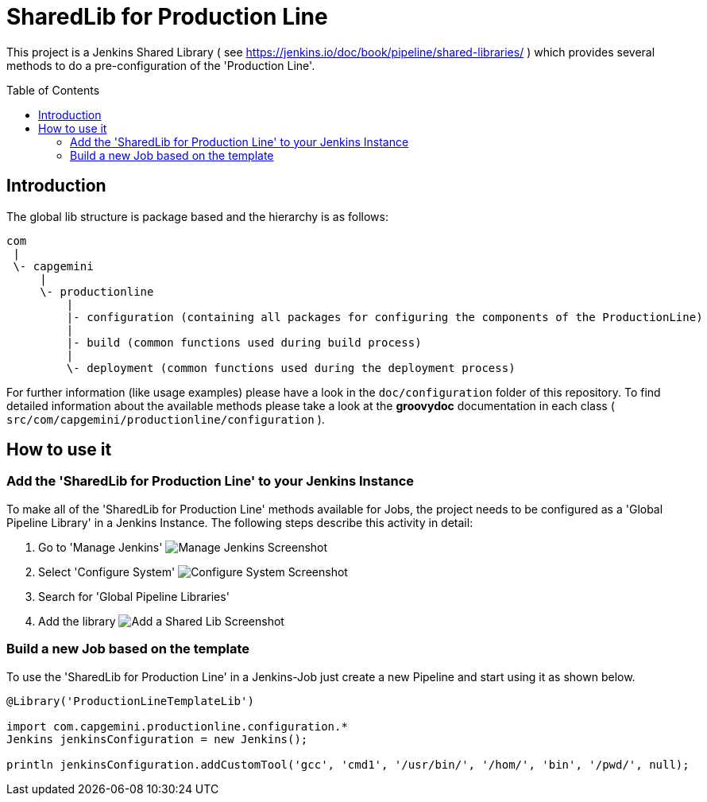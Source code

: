 = SharedLib for Production Line
:imagesdir: doc/assets/images
:toc: macro

This project is a Jenkins Shared Library ( see https://jenkins.io/doc/book/pipeline/shared-libraries/ ) which provides several methods to do a pre-configuration of the 'Production Line'.

toc::[]

== Introduction
The global lib structure is package based and the hierarchy is as follows:

[source]
----
com
 |
 \- capgemini
     |
     \- productionline
         |
         |- configuration (containing all packages for configuring the components of the ProductionLine) 
         |
         |- build (common functions used during build process)
         |
         \- deployment (common functions used during the deployment process)
----

For further information (like usage examples) please have a look in the `doc/configuration` folder of this repository. To find detailed information about the available methods please take a look at the *groovydoc* documentation in each class ( `src/com/capgemini/productionline/configuration` ).

== How to use it

=== Add the 'SharedLib for Production Line' to your Jenkins Instance

To make all of the 'SharedLib for Production Line' methods available for Jobs, the project needs to be configured as a 'Global Pipeline Library' in a Jenkins Instance. The following steps describe this activity in detail:

. Go to 'Manage Jenkins' image:ManageJenkinsScreenshot.png[Manage Jenkins Screenshot,float="left"]
. Select 'Configure System' image:ConfigureSystemJenkinsScreenshot.png[Configure System Screenshot,float="right"]
. Search for 'Global Pipeline Libraries'
. Add the library image:AddSharedLibJenkinsScreenshot.png[Add a Shared Lib Screenshot,float="right"]

=== Build a new Job based on the template

To use the 'SharedLib for Production Line' in a Jenkins-Job just create a new Pipeline and start using it as shown below.

```Groovy
@Library('ProductionLineTemplateLib')

import com.capgemini.productionline.configuration.*
Jenkins jenkinsConfiguration = new Jenkins();

println jenkinsConfiguration.addCustomTool('gcc', 'cmd1', '/usr/bin/', '/hom/', 'bin', '/pwd/', null);
```
